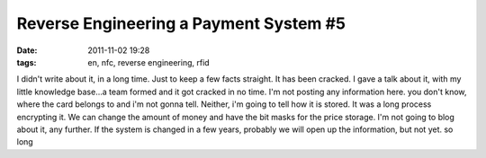 Reverse Engineering a Payment System #5
#######################################
:date: 2011-11-02 19:28
:tags: en, nfc, reverse engineering, rfid

I didn't write about it, in a long time. Just to keep a few facts
straight. It has been cracked. I gave a talk about it, with my little
knowledge base...a team formed and it got cracked in no time. I'm not
posting any information here. you don't know, where the card belongs to
and i'm not gonna tell. Neither, i'm going to tell how it is stored. It
was a long process encrypting it. We can change the amount of money and
have the bit masks for the price storage. I'm not going to blog about
it, any further. If the system is changed in a few years, probably we
will open up the information, but not yet. so long
